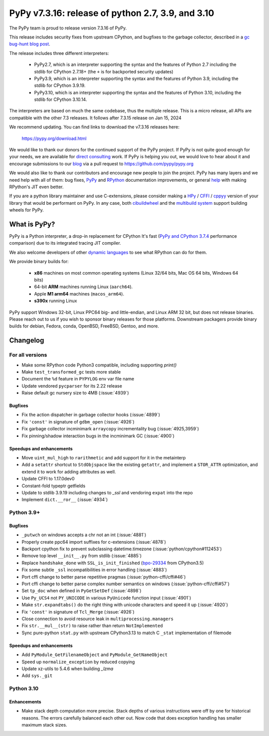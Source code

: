 ==================================================
PyPy v7.3.16: release of python 2.7, 3.9, and 3.10
==================================================

The PyPy team is proud to release version 7.3.16 of PyPy.

This release includes security fixes from upstream CPython, and bugfixes to the
garbage collector, described in a `gc bug-hunt blog post`_.

The release includes three different interpreters:

  - PyPy2.7, which is an interpreter supporting the syntax and the features of
    Python 2.7 including the stdlib for CPython 2.7.18+ (the ``+`` is for
    backported security updates)

  - PyPy3.9, which is an interpreter supporting the syntax and the features of
    Python 3.9, including the stdlib for CPython 3.9.19.

  - PyPy3.10, which is an interpreter supporting the syntax and the features of
    Python 3.10, including the stdlib for CPython 3.10.14.

The interpreters are based on much the same codebase, thus the multiple
release. This is a micro release, all APIs are compatible with the other 7.3
releases. It follows after 7.3.15 release on Jan 15, 2024

We recommend updating. You can find links to download the v7.3.16 releases here:

    https://pypy.org/download.html

We would like to thank our donors for the continued support of the PyPy
project. If PyPy is not quite good enough for your needs, we are available for
`direct consulting`_ work. If PyPy is helping you out, we would love to hear
about it and encourage submissions to our blog_ via a pull request
to https://github.com/pypy/pypy.org

We would also like to thank our contributors and encourage new people to join
the project. PyPy has many layers and we need help with all of them: bug fixes,
`PyPy`_ and `RPython`_ documentation improvements, or general `help`_ with
making RPython's JIT even better.

If you are a python library maintainer and use C-extensions, please consider
making a HPy_ / CFFI_ / cppyy_ version of your library that would be performant
on PyPy. In any case, both `cibuildwheel`_ and the `multibuild system`_ support
building wheels for PyPy.

.. _`PyPy`: index.html
.. _`RPython`: https://rpython.readthedocs.org
.. _`help`: project-ideas.html
.. _CFFI: https://cffi.readthedocs.io
.. _cppyy: https://cppyy.readthedocs.io
.. _`multibuild system`: https://github.com/matthew-brett/multibuild
.. _`cibuildwheel`: https://github.com/joerick/cibuildwheel
.. _blog: https://pypy.org/blog
.. _HPy: https://hpyproject.org/
.. _was sponsored: https://www.pypy.org/posts/2022/07/m1-support-for-pypy.html
.. _direct consulting: https://www.pypy.org/pypy-sponsors.html
.. _`gc bug-hunt blog post`: https://www.pypy.org/posts/2024/03/fixing-bug-incremental-gc.html

What is PyPy?
=============

PyPy is a Python interpreter, a drop-in replacement for CPython
It's fast (`PyPy and CPython 3.7.4`_ performance
comparison) due to its integrated tracing JIT compiler.

We also welcome developers of other `dynamic languages`_ to see what RPython
can do for them.

We provide binary builds for:

  * **x86** machines on most common operating systems
    (Linux 32/64 bits, Mac OS 64 bits, Windows 64 bits)

  * 64-bit **ARM** machines running Linux (``aarch64``).

  * Apple **M1 arm64** machines (``macos_arm64``).

  * **s390x** running Linux

PyPy support Windows 32-bit, Linux PPC64 big- and little-endian, and Linux ARM
32 bit, but does not release binaries. Please reach out to us if you wish to
sponsor binary releases for those platforms. Downstream packagers provide
binary builds for debian, Fedora, conda, OpenBSD, FreeBSD, Gentoo, and more.

.. _`PyPy and CPython 3.7.4`: https://speed.pypy.org
.. _`dynamic languages`: https://rpython.readthedocs.io/en/latest/examples.html

Changelog
=========

For all versions
----------------

- Make some RPython code Python3 compatible, including supporting `print()`
- Make ``test_transformed_gc`` tests more stable
- Document the ``%d`` feature in ``PYPYLOG`` env var file name
- Update vendored ``pycparser`` for its 2.22 release
- Raise default gc nursery size to 4MB (:issue:`4939`)

Bugfixes
~~~~~~~~

- Fix the action dispatcher in garbage collector hooks (:issue:`4899`)
- Fix ``'const'`` in signature of ``gdbm_open`` (:issue:`4926`)
- Fix garbage collector incminimark ``arraycopy`` incrementality bug
  (:issue:`4925,3959`)
- Fix pinning/shadow interaction bugs in the incminimark GC (:issue:`4900`)

Speedups and enhancements
~~~~~~~~~~~~~~~~~~~~~~~~~

- Move ``uint_mul_high`` to ``rarithmetic`` and add support for it in the
  metainterp
- Add a ``setattr`` shortcut to ``StdObjspace`` like the existing ``getattr``,
  and implement a ``STOR_ATTR`` optimization, and extend it to work for adding
  attributes as well.
- Update CFFI to 1.17.0dev0
- Constant-fold typeptr getfields
- Update to stdlib 3.9.19 including changes to `_ssl` and vendoring ``expat``
  into the repo
- Implement ``dict.__ror__`` (:issue:`4934`)

Python 3.9+
-----------

Bugfixes
~~~~~~~~

- ``_putwch`` on windows accepts a chr not an int (:issue:`4881`)
- Properly create ppc64 import suffixes for c-extensions (:issue:`4878`)
- Backport cpython fix to prevent subclassing datetime.timezone (:issue:`python/cpython#112453`)
- Remove top level ``__init__.py`` from stdlib (:issue:`4885`)
- Replace ``handshake_done`` with ``SSL_is_init_finished`` (bpo-29334_ from CPython3.5)
- Fix some subtle ``_ssl`` incompatibilities in error handling (:issue:`4883`)
- Port cffi change to better parse repetitive pragmas
  (:issue:`python-cffi/cffi#46`)
- Port cffi change to better parse complex number semantics on windows
  (:issue:`python-cffi/cffi#57`)
- Set ``tp_doc`` when defined in ``PyGetSetDef`` (:issue:`4898`)
- Use ``Py_UCS4`` not ``PY_UNICODE`` in various ``PyUnicode`` function input
  (:issue:`4901`)
- Make ``str.expandtabs()`` do the right thing with unicode characters and
  speed it up (:issue:`4920`)
- Fix ``'const'`` in signature of ``Tcl_Merge`` (:issue:`4926`)
- Close connection to avoid resource leak in ``multiprocessing.managers``
- Fix ``str.__mul__(str)`` to raise rather than return ``NotImplemented``
- Sync pure-python ``stat.py`` with upstream CPython3.13 to match C ``_stat``
  implementation of filemode

Speedups and enhancements
~~~~~~~~~~~~~~~~~~~~~~~~~

- Add ``PyModule_GetFilenameObject`` and ``PyModule_GetNameObject``
- Speed up ``normalize_exception`` by reduced copying
- Update xz-utils to 5.4.6 when building `_lzma`
- Add ``sys._git``

Python 3.10
-----------

Enhancements
~~~~~~~~~~~~

- Make stack depth computation more precise. Stack depths of various
  instructions were off by one for historical reasons. The errors carefully
  balanced each other out. Now code that does exception handling has smaller
  maximum stack sizes.

.. _bpo-29334: https://github.com/python/cpython/issues/73520
